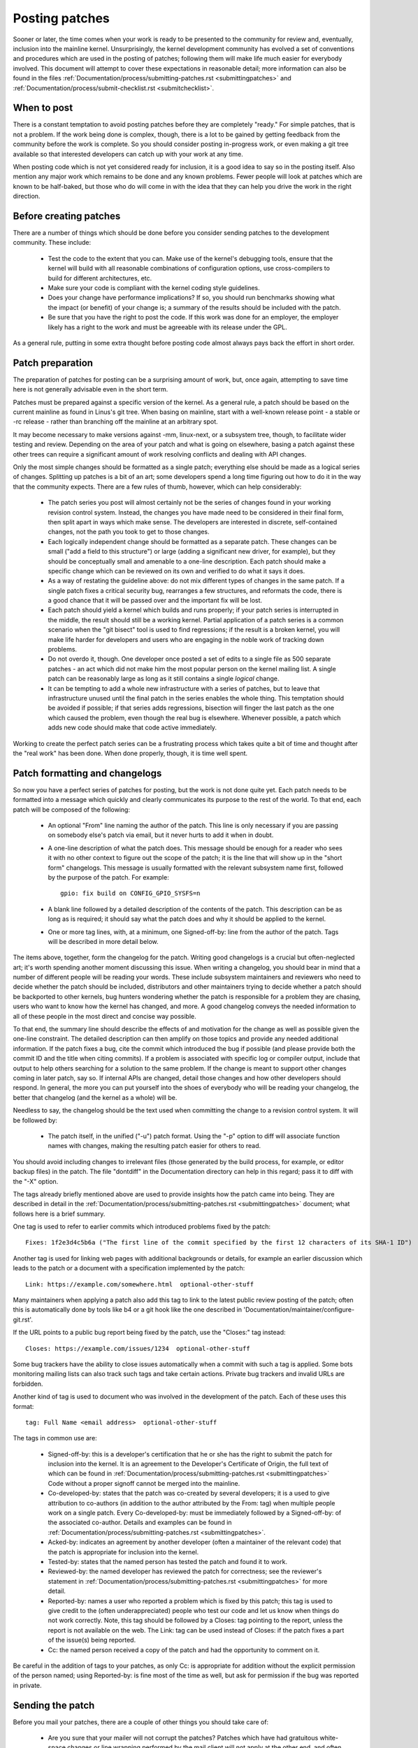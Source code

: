.. _development_posting:

Posting patches
===============

Sooner or later, the time comes when your work is ready to be presented to
the community for review and, eventually, inclusion into the mainline
kernel.  Unsurprisingly, the kernel development community has evolved a set
of conventions and procedures which are used in the posting of patches;
following them will make life much easier for everybody involved.  This
document will attempt to cover these expectations in reasonable detail;
more information can also be found in the files
:ref:`Documentation/process/submitting-patches.rst <submittingpatches>`
and :ref:`Documentation/process/submit-checklist.rst <submitchecklist>`.


When to post
------------

There is a constant temptation to avoid posting patches before they are
completely "ready."  For simple patches, that is not a problem.  If the
work being done is complex, though, there is a lot to be gained by getting
feedback from the community before the work is complete.  So you should
consider posting in-progress work, or even making a git tree available so
that interested developers can catch up with your work at any time.

When posting code which is not yet considered ready for inclusion, it is a
good idea to say so in the posting itself.  Also mention any major work
which remains to be done and any known problems.  Fewer people will look at
patches which are known to be half-baked, but those who do will come in
with the idea that they can help you drive the work in the right direction.


Before creating patches
-----------------------

There are a number of things which should be done before you consider
sending patches to the development community.  These include:

 - Test the code to the extent that you can.  Make use of the kernel's
   debugging tools, ensure that the kernel will build with all reasonable
   combinations of configuration options, use cross-compilers to build for
   different architectures, etc.

 - Make sure your code is compliant with the kernel coding style
   guidelines.

 - Does your change have performance implications?  If so, you should run
   benchmarks showing what the impact (or benefit) of your change is; a
   summary of the results should be included with the patch.

 - Be sure that you have the right to post the code.  If this work was done
   for an employer, the employer likely has a right to the work and must be
   agreeable with its release under the GPL.

As a general rule, putting in some extra thought before posting code almost
always pays back the effort in short order.


Patch preparation
-----------------

The preparation of patches for posting can be a surprising amount of work,
but, once again, attempting to save time here is not generally advisable
even in the short term.

Patches must be prepared against a specific version of the kernel.  As a
general rule, a patch should be based on the current mainline as found in
Linus's git tree.  When basing on mainline, start with a well-known release
point - a stable or -rc release - rather than branching off the mainline at
an arbitrary spot.

It may become necessary to make versions against -mm, linux-next, or a
subsystem tree, though, to facilitate wider testing and review.  Depending
on the area of your patch and what is going on elsewhere, basing a patch
against these other trees can require a significant amount of work
resolving conflicts and dealing with API changes.

Only the most simple changes should be formatted as a single patch;
everything else should be made as a logical series of changes.  Splitting
up patches is a bit of an art; some developers spend a long time figuring
out how to do it in the way that the community expects.  There are a few
rules of thumb, however, which can help considerably:

 - The patch series you post will almost certainly not be the series of
   changes found in your working revision control system.  Instead, the
   changes you have made need to be considered in their final form, then
   split apart in ways which make sense.  The developers are interested in
   discrete, self-contained changes, not the path you took to get to those
   changes.

 - Each logically independent change should be formatted as a separate
   patch.  These changes can be small ("add a field to this structure") or
   large (adding a significant new driver, for example), but they should be
   conceptually small and amenable to a one-line description.  Each patch
   should make a specific change which can be reviewed on its own and
   verified to do what it says it does.

 - As a way of restating the guideline above: do not mix different types of
   changes in the same patch.  If a single patch fixes a critical security
   bug, rearranges a few structures, and reformats the code, there is a
   good chance that it will be passed over and the important fix will be
   lost.

 - Each patch should yield a kernel which builds and runs properly; if your
   patch series is interrupted in the middle, the result should still be a
   working kernel.  Partial application of a patch series is a common
   scenario when the "git bisect" tool is used to find regressions; if the
   result is a broken kernel, you will make life harder for developers and
   users who are engaging in the noble work of tracking down problems.

 - Do not overdo it, though.  One developer once posted a set of edits
   to a single file as 500 separate patches - an act which did not make him
   the most popular person on the kernel mailing list.  A single patch can
   be reasonably large as long as it still contains a single *logical*
   change.

 - It can be tempting to add a whole new infrastructure with a series of
   patches, but to leave that infrastructure unused until the final patch
   in the series enables the whole thing.  This temptation should be
   avoided if possible; if that series adds regressions, bisection will
   finger the last patch as the one which caused the problem, even though
   the real bug is elsewhere.  Whenever possible, a patch which adds new
   code should make that code active immediately.

Working to create the perfect patch series can be a frustrating process
which takes quite a bit of time and thought after the "real work" has been
done.  When done properly, though, it is time well spent.


Patch formatting and changelogs
-------------------------------

So now you have a perfect series of patches for posting, but the work is
not done quite yet.  Each patch needs to be formatted into a message which
quickly and clearly communicates its purpose to the rest of the world.  To
that end, each patch will be composed of the following:

 - An optional "From" line naming the author of the patch.  This line is
   only necessary if you are passing on somebody else's patch via email,
   but it never hurts to add it when in doubt.

 - A one-line description of what the patch does.  This message should be
   enough for a reader who sees it with no other context to figure out the
   scope of the patch; it is the line that will show up in the "short form"
   changelogs.  This message is usually formatted with the relevant
   subsystem name first, followed by the purpose of the patch.  For
   example:

   ::

	gpio: fix build on CONFIG_GPIO_SYSFS=n

 - A blank line followed by a detailed description of the contents of the
   patch.  This description can be as long as is required; it should say
   what the patch does and why it should be applied to the kernel.

 - One or more tag lines, with, at a minimum, one Signed-off-by: line from
   the author of the patch.  Tags will be described in more detail below.

The items above, together, form the changelog for the patch.  Writing good
changelogs is a crucial but often-neglected art; it's worth spending
another moment discussing this issue.  When writing a changelog, you should
bear in mind that a number of different people will be reading your words.
These include subsystem maintainers and reviewers who need to decide
whether the patch should be included, distributors and other maintainers
trying to decide whether a patch should be backported to other kernels, bug
hunters wondering whether the patch is responsible for a problem they are
chasing, users who want to know how the kernel has changed, and more.  A
good changelog conveys the needed information to all of these people in the
most direct and concise way possible.

To that end, the summary line should describe the effects of and motivation
for the change as well as possible given the one-line constraint.  The
detailed description can then amplify on those topics and provide any
needed additional information.  If the patch fixes a bug, cite the commit
which introduced the bug if possible (and please provide both the commit ID
and the title when citing commits).  If a problem is associated with
specific log or compiler output, include that output to help others
searching for a solution to the same problem.  If the change is meant to
support other changes coming in later patch, say so.  If internal APIs are
changed, detail those changes and how other developers should respond.  In
general, the more you can put yourself into the shoes of everybody who will
be reading your changelog, the better that changelog (and the kernel as a
whole) will be.

Needless to say, the changelog should be the text used when committing the
change to a revision control system.  It will be followed by:

 - The patch itself, in the unified ("-u") patch format.  Using the "-p"
   option to diff will associate function names with changes, making the
   resulting patch easier for others to read.

You should avoid including changes to irrelevant files (those generated by
the build process, for example, or editor backup files) in the patch.  The
file "dontdiff" in the Documentation directory can help in this regard;
pass it to diff with the "-X" option.

The tags already briefly mentioned above are used to provide insights how
the patch came into being. They are described in detail in the
:ref:`Documentation/process/submitting-patches.rst <submittingpatches>`
document; what follows here is a brief summary.

One tag is used to refer to earlier commits which introduced problems fixed by
the patch::

	Fixes: 1f2e3d4c5b6a ("The first line of the commit specified by the first 12 characters of its SHA-1 ID")

Another tag is used for linking web pages with additional backgrounds or
details, for example an earlier discussion which leads to the patch or a
document with a specification implemented by the patch::

	Link: https://example.com/somewhere.html  optional-other-stuff

Many maintainers when applying a patch also add this tag to link to the
latest public review posting of the patch; often this is automatically done
by tools like b4 or a git hook like the one described in
'Documentation/maintainer/configure-git.rst'.

If the URL points to a public bug report being fixed by the patch, use the
"Closes:" tag instead::

	Closes: https://example.com/issues/1234  optional-other-stuff

Some bug trackers have the ability to close issues automatically when a
commit with such a tag is applied. Some bots monitoring mailing lists can
also track such tags and take certain actions. Private bug trackers and
invalid URLs are forbidden.

Another kind of tag is used to document who was involved in the development of
the patch. Each of these uses this format::

	tag: Full Name <email address>  optional-other-stuff

The tags in common use are:

 - Signed-off-by: this is a developer's certification that he or she has
   the right to submit the patch for inclusion into the kernel.  It is an
   agreement to the Developer's Certificate of Origin, the full text of
   which can be found in :ref:`Documentation/process/submitting-patches.rst <submittingpatches>`
   Code without a proper signoff cannot be merged into the mainline.

 - Co-developed-by: states that the patch was co-created by several developers;
   it is a used to give attribution to co-authors (in addition to the author
   attributed by the From: tag) when multiple people work on a single patch.
   Every Co-developed-by: must be immediately followed by a Signed-off-by: of
   the associated co-author.  Details and examples can be found in
   :ref:`Documentation/process/submitting-patches.rst <submittingpatches>`.

 - Acked-by: indicates an agreement by another developer (often a
   maintainer of the relevant code) that the patch is appropriate for
   inclusion into the kernel.

 - Tested-by: states that the named person has tested the patch and found
   it to work.

 - Reviewed-by: the named developer has reviewed the patch for correctness;
   see the reviewer's statement in :ref:`Documentation/process/submitting-patches.rst <submittingpatches>`
   for more detail.

 - Reported-by: names a user who reported a problem which is fixed by this
   patch; this tag is used to give credit to the (often underappreciated)
   people who test our code and let us know when things do not work
   correctly. Note, this tag should be followed by a Closes: tag pointing to
   the report, unless the report is not available on the web. The Link: tag
   can be used instead of Closes: if the patch fixes a part of the issue(s)
   being reported.

 - Cc: the named person received a copy of the patch and had the
   opportunity to comment on it.

Be careful in the addition of tags to your patches, as only Cc: is appropriate
for addition without the explicit permission of the person named; using
Reported-by: is fine most of the time as well, but ask for permission if
the bug was reported in private.


Sending the patch
-----------------

Before you mail your patches, there are a couple of other things you should
take care of:

 - Are you sure that your mailer will not corrupt the patches?  Patches
   which have had gratuitous white-space changes or line wrapping performed
   by the mail client will not apply at the other end, and often will not
   be examined in any detail.  If there is any doubt at all, mail the patch
   to yourself and convince yourself that it shows up intact.

   :ref:`Documentation/process/email-clients.rst <email_clients>` has some
   helpful hints on making specific mail clients work for sending patches.

 - Are you sure your patch is free of silly mistakes?  You should always
   run patches through scripts/checkpatch.pl and address the complaints it
   comes up with.  Please bear in mind that checkpatch.pl, while being the
   embodiment of a fair amount of thought about what kernel patches should
   look like, is not smarter than you.  If fixing a checkpatch.pl complaint
   would make the code worse, don't do it.

Patches should always be sent as plain text.  Please do not send them as
attachments; that makes it much harder for reviewers to quote sections of
the patch in their replies.  Instead, just put the patch directly into your
message.

When mailing patches, it is important to send copies to anybody who might
be interested in it.  Unlike some other projects, the kernel encourages
people to err on the side of sending too many copies; don't assume that the
relevant people will see your posting on the mailing lists.  In particular,
copies should go to:

 - The maintainer(s) of the affected subsystem(s).  As described earlier,
   the MAINTAINERS file is the first place to look for these people.

 - Other developers who have been working in the same area - especially
   those who might be working there now.  Using git to see who else has
   modified the files you are working on can be helpful.

 - If you are responding to a bug report or a feature request, copy the
   original poster as well.

 - Send a copy to the relevant mailing list, or, if nothing else applies,
   the linux-kernel list.

 - If you are fixing a bug, think about whether the fix should go into the
   next stable update.  If so, stable@vger.kernel.org should get a copy of
   the patch.  Also add a "Cc: stable@vger.kernel.org" to the tags within
   the patch itself; that will cause the stable team to get a notification
   when your fix goes into the mainline.

When selecting recipients for a patch, it is good to have an idea of who
you think will eventually accept the patch and get it merged.  While it
is possible to send patches directly to Linus Torvalds and have him merge
them, things are not normally done that way.  Linus is busy, and there are
subsystem maintainers who watch over specific parts of the kernel.  Usually
you will be wanting that maintainer to merge your patches.  If there is no
obvious maintainer, Andrew Morton is often the patch target of last resort.

Patches need good subject lines.  The canonical format for a patch line is
something like:

::

	[PATCH nn/mm] subsys: one-line description of the patch

where "nn" is the ordinal number of the patch, "mm" is the total number of
patches in the series, and "subsys" is the name of the affected subsystem.
Clearly, nn/mm can be omitted for a single, standalone patch.

If you have a significant series of patches, it is customary to send an
introductory description as part zero.  This convention is not universally
followed though; if you use it, remember that information in the
introduction does not make it into the kernel changelogs.  So please ensure
that the patches, themselves, have complete changelog information.

In general, the second and following parts of a multi-part patch should be
sent as a reply to the first part so that they all thread together at the
receiving end.  Tools like git and quilt have commands to mail out a set of
patches with the proper threading.  If you have a long series, though, and
are using git, please stay away from the --chain-reply-to option to avoid
creating exceptionally deep nesting.

